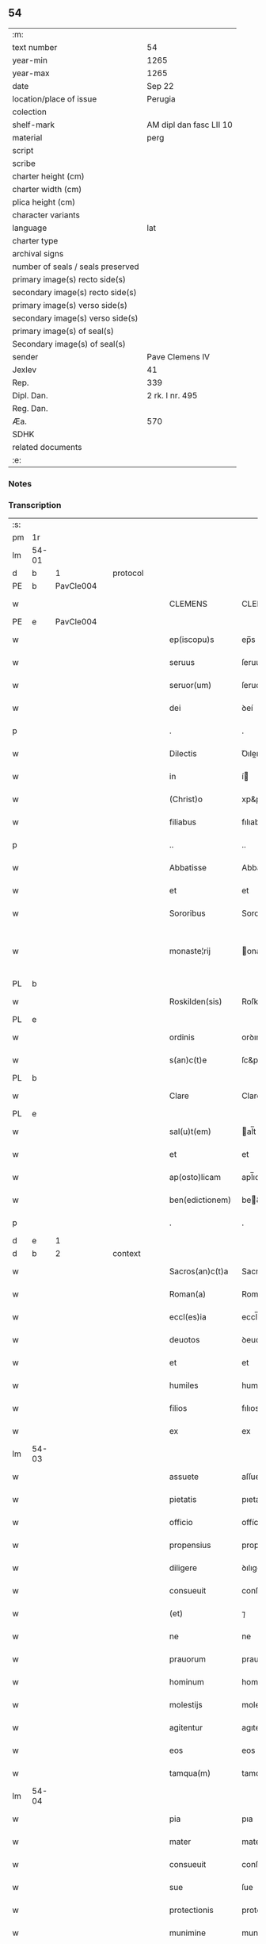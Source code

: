 ** 54

| :m:                               |                         |
| text number                       | 54                      |
| year-min                          | 1265                    |
| year-max                          | 1265                    |
| date                              | Sep 22                  |
| location/place of issue           | Perugia                 |
| colection                         |                         |
| shelf-mark                        | AM dipl dan fasc LII 10 |
| material                          | perg                    |
| script                            |                         |
| scribe                            |                         |
| charter height (cm)               |                         |
| charter width (cm)                |                         |
| plica height (cm)                 |                         |
| character variants                |                         |
| language                          | lat                     |
| charter type                      |                         |
| archival signs                    |                         |
| number of seals / seals preserved |                         |
| primary image(s) recto side(s)    |                         |
| secondary image(s) recto side(s)  |                         |
| primary image(s) verso side(s)    |                         |
| secondary image(s) verso side(s)  |                         |
| primary image(s) of seal(s)       |                         |
| Secondary image(s) of seal(s)     |                         |
| sender                            | Pave Clemens IV         |
| Jexlev                            | 41                      |
| Rep.                              | 339                     |
| Dipl. Dan.                        | 2 rk. I nr. 495         |
| Reg. Dan.                         |                         |
| Æa.                               | 570                     |
| SDHK                              |                         |
| related documents                 |                         |
| :e:                               |                         |

*** Notes


*** Transcription
| :s: |       |   |   |   |   |                  |                |   |   |   |   |     |   |   |   |             |          |          |  |    |    |    |    |
| pm  | 1r    |   |   |   |   |                  |                |   |   |   |   |     |   |   |   |             |          |          |  |    |    |    |    |
| lm  | 54-01 |   |   |   |   |                  |                |   |   |   |   |     |   |   |   |             |          |          |  |    |    |    |    |
| d  | b     | 1  |   | protocol  |   |                  |                |   |   |   |   |     |   |   |   |             |          |          |  |    |    |    |    |
| PE  | b     | PavCle004  |   |   |   |                  |                |   |   |   |   |     |   |   |   |             |          |          |  |    |    |    |    |
| w   |       |   |   |   |   | CLEMENS          | CLEMENS        |   |   |   |   | lat |   |   |   |       54-01 |          |          |  |    |    |    |    |
| PE  | e     | PavCle004  |   |   |   |                  |                |   |   |   |   |     |   |   |   |             |          |          |  |    |    |    |    |
| w   |       |   |   |   |   | ep(iscopu)s      | ep̅s            |   |   |   |   | lat |   |   |   |       54-01 |          |          |  |    |    |    |    |
| w   |       |   |   |   |   | seruus           | ſeruus         |   |   |   |   | lat |   |   |   |       54-01 |          |          |  |    |    |    |    |
| w   |       |   |   |   |   | seruor(um)       | ſeruoꝝ         |   |   |   |   | lat |   |   |   |       54-01 |          |          |  |    |    |    |    |
| w   |       |   |   |   |   | dei              | ꝺeí            |   |   |   |   | lat |   |   |   |       54-01 |          |          |  |    |    |    |    |
| p   |       |   |   |   |   | .                | .              |   |   |   |   | lat |   |   |   |       54-01 |          |          |  |    |    |    |    |
| w   |       |   |   |   |   | Dilectis         | Ꝺıleıs        |   |   |   |   | lat |   |   |   |       54-01 |          |          |  |    |    |    |    |
| w   |       |   |   |   |   | in               | í             |   |   |   |   | lat |   |   |   |       54-01 |          |          |  |    |    |    |    |
| w   |       |   |   |   |   | (Christ)o        | xp&pk;o        |   |   |   |   | lat |   |   |   |       54-01 |          |          |  |    |    |    |    |
| w   |       |   |   |   |   | filiabus         | fılıabus       |   |   |   |   | lat |   |   |   |       54-01 |          |          |  |    |    |    |    |
| p   |       |   |   |   |   | ..               | ..             |   |   |   |   | lat |   |   |   |       54-01 |          |          |  |    |    |    |    |
| w   |       |   |   |   |   | Abbatisse        | Abbatıſſe      |   |   |   |   | lat |   |   |   |       54-01 |          |          |  |    |    |    |    |
| w   |       |   |   |   |   | et               | et             |   |   |   |   | lat |   |   |   |       54-01 |          |          |  |    |    |    |    |
| w   |       |   |   |   |   | Sororibus        | Sororıbus      |   |   |   |   | lat |   |   |   |       54-01 |          |          |  |    |    |    |    |
| w   |       |   |   |   |   | monaste¦rij      | onaﬅe¦rıȷ     |   |   |   |   | lat |   |   |   | 54-01—54-02 |          |          |  |    |    |    |    |
| PL  | b     |   |   |   |   |                  |                |   |   |   |   |     |   |   |   |             |          |          |  |    |    |    |    |
| w   |       |   |   |   |   | Roskilden(sis)   | Roſkılꝺe̅      |   |   |   |   | lat |   |   |   |       54-02 |          |          |  |    |    |    |    |
| PL  | e     |   |   |   |   |                  |                |   |   |   |   |     |   |   |   |             |          |          |  |    |    |    |    |
| w   |       |   |   |   |   | ordinis          | orꝺınís        |   |   |   |   | lat |   |   |   |       54-02 |          |          |  |    |    |    |    |
| w   |       |   |   |   |   | s(an)c(t)e       | ſc&pk;e        |   |   |   |   | lat |   |   |   |       54-02 |          |          |  |    |    |    |    |
| PL  | b     |   |   |   |   |                  |                |   |   |   |   |     |   |   |   |             |          |          |  |    |    |    |    |
| w   |       |   |   |   |   | Clare            | Clare          |   |   |   |   | lat |   |   |   |       54-02 |          |          |  |    |    |    |    |
| PL  | e     |   |   |   |   |                  |                |   |   |   |   |     |   |   |   |             |          |          |  |    |    |    |    |
| w   |       |   |   |   |   | sal(u)t(em)      | al̅t           |   |   |   |   | lat |   |   |   |       54-02 |          |          |  |    |    |    |    |
| w   |       |   |   |   |   | et               | et             |   |   |   |   | lat |   |   |   |       54-02 |          |          |  |    |    |    |    |
| w   |       |   |   |   |   | ap(osto)licam    | apl̅ıca        |   |   |   |   | lat |   |   |   |       54-02 |          |          |  |    |    |    |    |
| w   |       |   |   |   |   | ben(edictionem)  | be&pk;        |   |   |   |   | lat |   |   |   |       54-02 |          |          |  |    |    |    |    |
| p   |       |   |   |   |   | .                | .              |   |   |   |   | lat |   |   |   |       54-02 |          |          |  |    |    |    |    |
| d  | e     | 1  |   |   |   |                  |                |   |   |   |   |     |   |   |   |             |          |          |  |    |    |    |    |
| d  | b     | 2  |   | context  |   |                  |                |   |   |   |   |     |   |   |   |             |          |          |  |    |    |    |    |
| w   |       |   |   |   |   | Sacros(an)c(t)a  | Sacroſc&pk;a   |   |   |   |   | lat |   |   |   |       54-02 |          |          |  |    |    |    |    |
| w   |       |   |   |   |   | Roman(a)         | Roma&pk;      |   |   |   |   | lat |   |   |   |       54-02 |          |          |  |    |    |    |    |
| w   |       |   |   |   |   | eccl(es)ia       | eccl̅ıa         |   |   |   |   | lat |   |   |   |       54-02 |          |          |  |    |    |    |    |
| w   |       |   |   |   |   | deuotos          | ꝺeuotos        |   |   |   |   | lat |   |   |   |       54-02 |          |          |  |    |    |    |    |
| w   |       |   |   |   |   | et               | et             |   |   |   |   | lat |   |   |   |       54-02 |          |          |  |    |    |    |    |
| w   |       |   |   |   |   | humiles          | humıles        |   |   |   |   | lat |   |   |   |       54-02 |          |          |  |    |    |    |    |
| w   |       |   |   |   |   | filios           | fılıos         |   |   |   |   | lat |   |   |   |       54-02 |          |          |  |    |    |    |    |
| w   |       |   |   |   |   | ex               | ex             |   |   |   |   | lat |   |   |   |       54-02 |          |          |  |    |    |    |    |
| lm  | 54-03 |   |   |   |   |                  |                |   |   |   |   |     |   |   |   |             |          |          |  |    |    |    |    |
| w   |       |   |   |   |   | assuete          | aſſuete        |   |   |   |   | lat |   |   |   |       54-03 |          |          |  |    |    |    |    |
| w   |       |   |   |   |   | pietatis         | pıetatís       |   |   |   |   | lat |   |   |   |       54-03 |          |          |  |    |    |    |    |
| w   |       |   |   |   |   | officio          | offícío        |   |   |   |   | lat |   |   |   |       54-03 |          |          |  |    |    |    |    |
| w   |       |   |   |   |   | propensius       | propenſíus     |   |   |   |   | lat |   |   |   |       54-03 |          |          |  |    |    |    |    |
| w   |       |   |   |   |   | diligere         | ꝺılıgere       |   |   |   |   | lat |   |   |   |       54-03 |          |          |  |    |    |    |    |
| w   |       |   |   |   |   | consueuit        | conſueuít      |   |   |   |   | lat |   |   |   |       54-03 |          |          |  |    |    |    |    |
| w   |       |   |   |   |   | (et)             | ⁊              |   |   |   |   | lat |   |   |   |       54-03 |          |          |  |    |    |    |    |
| w   |       |   |   |   |   | ne               | ne             |   |   |   |   | lat |   |   |   |       54-03 |          |          |  |    |    |    |    |
| w   |       |   |   |   |   | prauorum         | prauoru       |   |   |   |   | lat |   |   |   |       54-03 |          |          |  |    |    |    |    |
| w   |       |   |   |   |   | hominum          | homínu        |   |   |   |   | lat |   |   |   |       54-03 |          |          |  |    |    |    |    |
| w   |       |   |   |   |   | molestijs        | moleﬅís       |   |   |   |   | lat |   |   |   |       54-03 |          |          |  |    |    |    |    |
| w   |       |   |   |   |   | agitentur        | agıtentur      |   |   |   |   | lat |   |   |   |       54-03 |          |          |  |    |    |    |    |
| w   |       |   |   |   |   | eos              | eos            |   |   |   |   | lat |   |   |   |       54-03 |          |          |  |    |    |    |    |
| w   |       |   |   |   |   | tamqua(m)        | tamqua&pk;     |   |   |   |   | lat |   |   |   |       54-03 |          |          |  |    |    |    |    |
| lm  | 54-04 |   |   |   |   |                  |                |   |   |   |   |     |   |   |   |             |          |          |  |    |    |    |    |
| w   |       |   |   |   |   | pia              | pıa            |   |   |   |   | lat |   |   |   |       54-04 |          |          |  |    |    |    |    |
| w   |       |   |   |   |   | mater            | mater          |   |   |   |   | lat |   |   |   |       54-04 |          |          |  |    |    |    |    |
| w   |       |   |   |   |   | consueuit        | conſueuít      |   |   |   |   | lat |   |   |   |       54-04 |          |          |  |    |    |    |    |
| w   |       |   |   |   |   | sue              | ſue            |   |   |   |   | lat |   |   |   |       54-04 |          |          |  |    |    |    |    |
| w   |       |   |   |   |   | protectionis     | protectıonís   |   |   |   |   | lat |   |   |   |       54-04 |          |          |  |    |    |    |    |
| w   |       |   |   |   |   | munimine         | munımıne       |   |   |   |   | lat |   |   |   |       54-04 |          |          |  |    |    |    |    |
| w   |       |   |   |   |   | confouere        | confouere      |   |   |   |   | lat |   |   |   |       54-04 |          |          |  |    |    |    |    |
| p   |       |   |   |   |   | .                | .              |   |   |   |   | lat |   |   |   |       54-04 |          |          |  |    |    |    |    |
| w   |       |   |   |   |   | Ea               | a             |   |   |   |   | lat |   |   |   |       54-04 |          |          |  |    |    |    |    |
| w   |       |   |   |   |   | propter          | propter        |   |   |   |   | lat |   |   |   |       54-04 |          |          |  |    |    |    |    |
| w   |       |   |   |   |   | dilecte          | ꝺılee         |   |   |   |   | lat |   |   |   |       54-04 |          |          |  |    |    |    |    |
| w   |       |   |   |   |   | in               | ı             |   |   |   |   | lat |   |   |   |       54-04 |          |          |  |    |    |    |    |
| w   |       |   |   |   |   | (Christ)o        | xp&pk;o        |   |   |   |   | lat |   |   |   |       54-04 |          |          |  |    |    |    |    |
| w   |       |   |   |   |   | filie            | fılíe          |   |   |   |   | lat |   |   |   |       54-04 |          |          |  |    |    |    |    |
| w   |       |   |   |   |   | u(est)ris        | ur&pk;ıs       |   |   |   |   | lat |   |   |   |       54-04 |          |          |  |    |    |    |    |
| w   |       |   |   |   |   | iustis           | ıuﬅís          |   |   |   |   | lat |   |   |   |       54-04 |          |          |  |    |    |    |    |
| lm  | 54-05 |   |   |   |   |                  |                |   |   |   |   |     |   |   |   |             |          |          |  |    |    |    |    |
| w   |       |   |   |   |   | postulationibus  | poﬅulatıonıbus |   |   |   |   | lat |   |   |   |       54-05 |          |          |  |    |    |    |    |
| w   |       |   |   |   |   | grato            | grato          |   |   |   |   | lat |   |   |   |       54-05 |          |          |  |    |    |    |    |
| w   |       |   |   |   |   | concurrentes     | concurrentes   |   |   |   |   | lat |   |   |   |       54-05 |          |          |  |    |    |    |    |
| w   |       |   |   |   |   | assensu          | aſſenſu        |   |   |   |   | lat |   |   |   |       54-05 |          |          |  |    |    |    |    |
| p   |       |   |   |   |   | /                | /              |   |   |   |   | lat |   |   |   |       54-05 |          |          |  |    |    |    |    |
| w   |       |   |   |   |   | personas         | perſonas       |   |   |   |   | lat |   |   |   |       54-05 |          |          |  |    |    |    |    |
| w   |       |   |   |   |   | u(est)ras        | ur&pk;as       |   |   |   |   | lat |   |   |   |       54-05 |          |          |  |    |    |    |    |
| w   |       |   |   |   |   | et               | et             |   |   |   |   | lat |   |   |   |       54-05 |          |          |  |    |    |    |    |
| w   |       |   |   |   |   | locum            | locu          |   |   |   |   | lat |   |   |   |       54-05 |          |          |  |    |    |    |    |
| w   |       |   |   |   |   | in               | ı             |   |   |   |   | lat |   |   |   |       54-05 |          |          |  |    |    |    |    |
| w   |       |   |   |   |   | quo              | quo            |   |   |   |   | lat |   |   |   |       54-05 |          |          |  |    |    |    |    |
| w   |       |   |   |   |   | diuino           | ꝺıuıno         |   |   |   |   | lat |   |   |   |       54-05 |          |          |  |    |    |    |    |
| w   |       |   |   |   |   | estis            | eﬅís           |   |   |   |   | lat |   |   |   |       54-05 |          |          |  |    |    |    |    |
| w   |       |   |   |   |   | obsequio         | obſequıo       |   |   |   |   | lat |   |   |   |       54-05 |          |          |  |    |    |    |    |
| w   |       |   |   |   |   | mancipate        | mancıpate      |   |   |   |   | lat |   |   |   |       54-05 |          |          |  |    |    |    |    |
| w   |       |   |   |   |   | cu(m)            | cu&pk;         |   |   |   |   | lat |   |   |   |       54-05 |          |          |  |    |    |    |    |
| lm  | 54-06 |   |   |   |   |                  |                |   |   |   |   |     |   |   |   |             |          |          |  |    |    |    |    |
| w   |       |   |   |   |   | omnibus          | omnıbus        |   |   |   |   | lat |   |   |   |       54-06 |          |          |  |    |    |    |    |
| w   |       |   |   |   |   | bonis            | bonıs          |   |   |   |   | lat |   |   |   |       54-06 |          |          |  |    |    |    |    |
| w   |       |   |   |   |   | que              | que            |   |   |   |   | lat |   |   |   |       54-06 |          |          |  |    |    |    |    |
| w   |       |   |   |   |   | impresentiar(um) | ímpreſentıaꝝ   |   |   |   |   | lat |   |   |   |       54-06 |          |          |  |    |    |    |    |
| w   |       |   |   |   |   | rationabiliter   | ratıonabılıter |   |   |   |   | lat |   |   |   |       54-06 |          |          |  |    |    |    |    |
| w   |       |   |   |   |   | possidet         | poſſıꝺet       |   |   |   |   | lat |   |   |   |       54-06 |          |          |  |    |    |    |    |
| w   |       |   |   |   |   | aut              | aut            |   |   |   |   | lat |   |   |   |       54-06 |          |          |  |    |    |    |    |
| w   |       |   |   |   |   | in               | ı             |   |   |   |   | lat |   |   |   |       54-06 |          |          |  |    |    |    |    |
| w   |       |   |   |   |   | futurum          | futuru        |   |   |   |   | lat |   |   |   |       54-06 |          |          |  |    |    |    |    |
| w   |       |   |   |   |   | iustis           | ıuﬅís          |   |   |   |   | lat |   |   |   |       54-06 |          |          |  |    |    |    |    |
| w   |       |   |   |   |   | modis            | moꝺıs          |   |   |   |   | lat |   |   |   |       54-06 |          |          |  |    |    |    |    |
| w   |       |   |   |   |   | prestante        | preﬅante       |   |   |   |   | lat |   |   |   |       54-06 |          |          |  |    |    |    |    |
| w   |       |   |   |   |   | domino           | ꝺomıno         |   |   |   |   | lat |   |   |   |       54-06 |          |          |  |    |    |    |    |
| w   |       |   |   |   |   | po¦terit         | po¦terıt       |   |   |   |   | lat |   |   |   | 54-06—54-07 |          |          |  |    |    |    |    |
| w   |       |   |   |   |   | adipisci         | aꝺıpıſcí       |   |   |   |   | lat |   |   |   |       54-07 |          |          |  |    |    |    |    |
| w   |       |   |   |   |   | sub              | ſub            |   |   |   |   | lat |   |   |   |       54-07 |          |          |  |    |    |    |    |
| w   |       |   |   |   |   | beati            | beatí          |   |   |   |   | lat |   |   |   |       54-07 |          |          |  |    |    |    |    |
| PE | b |  |   |   |   |                     |                  |   |   |   |                                 |     |   |   |   |               |          |          |  |    |    |    |    |
| w   |       |   |   |   |   | Petri            | Petrí          |   |   |   |   | lat |   |   |   |       54-07 |          |          |  |    |    |    |    |
| PE | e |  |   |   |   |                     |                  |   |   |   |                                 |     |   |   |   |               |          |          |  |    |    |    |    |
| w   |       |   |   |   |   | et               | et             |   |   |   |   | lat |   |   |   |       54-07 |          |          |  |    |    |    |    |
| w   |       |   |   |   |   | n(ost)ra         | nr̅a            |   |   |   |   | lat |   |   |   |       54-07 |          |          |  |    |    |    |    |
| w   |       |   |   |   |   | protectione      | proteıone     |   |   |   |   | lat |   |   |   |       54-07 |          |          |  |    |    |    |    |
| w   |       |   |   |   |   | suscipimus       | ſuſcıpımus     |   |   |   |   | lat |   |   |   |       54-07 |          |          |  |    |    |    |    |
| p   |       |   |   |   |   | .                | .              |   |   |   |   | lat |   |   |   |       54-07 |          |          |  |    |    |    |    |
| w   |       |   |   |   |   | Specialiter      | Specıalıter    |   |   |   |   | lat |   |   |   |       54-07 |          |          |  |    |    |    |    |
| w   |       |   |   |   |   | autem            | aute          |   |   |   |   | lat |   |   |   |       54-07 |          |          |  |    |    |    |    |
| w   |       |   |   |   |   | domos            | ꝺomos          |   |   |   |   | lat |   |   |   |       54-07 |          |          |  |    |    |    |    |
| w   |       |   |   |   |   | uineas           | uıneas         |   |   |   |   | lat |   |   |   |       54-07 |          |          |  |    |    |    |    |
| w   |       |   |   |   |   | (et)             | ⁊              |   |   |   |   | lat |   |   |   |       54-07 |          |          |  |    |    |    |    |
| w   |       |   |   |   |   | alia             | alıa           |   |   |   |   | lat |   |   |   |       54-07 |          |          |  |    |    |    |    |
| w   |       |   |   |   |   | bo¦na            | bo¦na          |   |   |   |   | lat |   |   |   | 54-07—54-08 |          |          |  |    |    |    |    |
| w   |       |   |   |   |   | u(est)ra         | ur̅a            |   |   |   |   | lat |   |   |   |       54-08 |          |          |  |    |    |    |    |
| w   |       |   |   |   |   | sicut            | ſıcut          |   |   |   |   | lat |   |   |   |       54-08 |          |          |  |    |    |    |    |
| w   |       |   |   |   |   | ea               | ea             |   |   |   |   | lat |   |   |   |       54-08 |          |          |  |    |    |    |    |
| w   |       |   |   |   |   | omnia            | omnıa          |   |   |   |   | lat |   |   |   |       54-08 |          |          |  |    |    |    |    |
| w   |       |   |   |   |   | iuste            | ıuﬅe           |   |   |   |   | lat |   |   |   |       54-08 |          |          |  |    |    |    |    |
| w   |       |   |   |   |   | ac               | ac             |   |   |   |   | lat |   |   |   |       54-08 |          |          |  |    |    |    |    |
| w   |       |   |   |   |   | pacifice         | pacıfíce       |   |   |   |   | lat |   |   |   |       54-08 |          |          |  |    |    |    |    |
| w   |       |   |   |   |   | possidetis       | poſſıꝺetís     |   |   |   |   | lat |   |   |   |       54-08 |          |          |  |    |    |    |    |
| p   |       |   |   |   |   | /                | /              |   |   |   |   | lat |   |   |   |       54-08 |          |          |  |    |    |    |    |
| w   |       |   |   |   |   | uobis            | uobıs          |   |   |   |   | lat |   |   |   |       54-08 |          |          |  |    |    |    |    |
| w   |       |   |   |   |   | et               | et             |   |   |   |   | lat |   |   |   |       54-08 |          |          |  |    |    |    |    |
| w   |       |   |   |   |   | per              | per            |   |   |   |   | lat |   |   |   |       54-08 |          |          |  |    |    |    |    |
| w   |       |   |   |   |   | uos              | uos            |   |   |   |   | lat |   |   |   |       54-08 |          |          |  |    |    |    |    |
| w   |       |   |   |   |   | monasterio       | onaﬅerío      |   |   |   |   | lat |   |   |   |       54-08 |          |          |  |    |    |    |    |
| w   |       |   |   |   |   | u(est)ro         | ur&pk;o        |   |   |   |   | lat |   |   |   |       54-08 |          |          |  |    |    |    |    |
| w   |       |   |   |   |   | auctoritate      | auorıtate     |   |   |   |   | lat |   |   |   |       54-08 |          |          |  |    |    |    |    |
| w   |       |   |   |   |   | ap(osto)lica     | apl̅ıca         |   |   |   |   | lat |   |   |   |       54-08 |          |          |  |    |    |    |    |
| lm  | 54-09 |   |   |   |   |                  |                |   |   |   |   |     |   |   |   |             |          |          |  |    |    |    |    |
| w   |       |   |   |   |   | confirmamus      | confırmamus    |   |   |   |   | lat |   |   |   |       54-09 |          |          |  |    |    |    |    |
| w   |       |   |   |   |   | et               | et             |   |   |   |   | lat |   |   |   |       54-09 |          |          |  |    |    |    |    |
| w   |       |   |   |   |   | presentis        | preſentís      |   |   |   |   | lat |   |   |   |       54-09 |          |          |  |    |    |    |    |
| w   |       |   |   |   |   | scripti          | ſcrıptí        |   |   |   |   | lat |   |   |   |       54-09 |          |          |  |    |    |    |    |
| w   |       |   |   |   |   | priuilegio       | prıuılegıo     |   |   |   |   | lat |   |   |   |       54-09 |          |          |  |    |    |    |    |
| w   |       |   |   |   |   | communimus       | communımus     |   |   |   |   | lat |   |   |   |       54-09 |          |          |  |    |    |    |    |
| p   |       |   |   |   |   | .                | .              |   |   |   |   | lat |   |   |   |       54-09 |          |          |  |    |    |    |    |
| w   |       |   |   |   |   | nulli            | ullí          |   |   |   |   | lat |   |   |   |       54-09 |          |          |  |    |    |    |    |
| w   |       |   |   |   |   | ergo             | ergo           |   |   |   |   | lat |   |   |   |       54-09 |          |          |  |    |    |    |    |
| w   |       |   |   |   |   | omnino           | omníno         |   |   |   |   | lat |   |   |   |       54-09 |          |          |  |    |    |    |    |
| w   |       |   |   |   |   | hominum          | homınu        |   |   |   |   | lat |   |   |   |       54-09 |          |          |  |    |    |    |    |
| w   |       |   |   |   |   | liceat           | lıceat         |   |   |   |   | lat |   |   |   |       54-09 |          |          |  |    |    |    |    |
| p   |       |   |   |   |   | /                | /              |   |   |   |   | lat |   |   |   |       54-09 |          |          |  |    |    |    |    |
| w   |       |   |   |   |   | hanc             | hanc           |   |   |   |   | lat |   |   |   |       54-09 |          |          |  |    |    |    |    |
| w   |       |   |   |   |   | pa¦ginam         | pa¦gına       |   |   |   |   | lat |   |   |   | 54-09—54-10 |          |          |  |    |    |    |    |
| w   |       |   |   |   |   | n(ost)re         | nr&pk;e        |   |   |   |   | lat |   |   |   |       54-10 |          |          |  |    |    |    |    |
| w   |       |   |   |   |   | protectionis     | protectıonıs   |   |   |   |   | lat |   |   |   |       54-10 |          |          |  |    |    |    |    |
| w   |       |   |   |   |   | et               | et             |   |   |   |   | lat |   |   |   |       54-10 |          |          |  |    |    |    |    |
| w   |       |   |   |   |   | confirmationis   | confırmatıonís |   |   |   |   | lat |   |   |   |       54-10 |          |          |  |    |    |    |    |
| w   |       |   |   |   |   | infringere       | ınfrıngere     |   |   |   |   | lat |   |   |   |       54-10 |          |          |  |    |    |    |    |
| w   |       |   |   |   |   | u(e)l            | ul̅             |   |   |   |   | lat |   |   |   |       54-10 |          |          |  |    |    |    |    |
| w   |       |   |   |   |   | ei               | eí             |   |   |   |   | lat |   |   |   |       54-10 |          |          |  |    |    |    |    |
| w   |       |   |   |   |   | ausu             | auſu           |   |   |   |   | lat |   |   |   |       54-10 |          |          |  |    |    |    |    |
| w   |       |   |   |   |   | temerario        | temerarío      |   |   |   |   | lat |   |   |   |       54-10 |          |          |  |    |    |    |    |
| w   |       |   |   |   |   | contraire        | contraıre      |   |   |   |   | lat |   |   |   |       54-10 |          |          |  |    |    |    |    |
| p   |       |   |   |   |   | .                | .              |   |   |   |   | lat |   |   |   |       54-10 |          |          |  |    |    |    |    |
| w   |       |   |   |   |   | Siquis           | Sıquıs         |   |   |   |   | lat |   |   |   |       54-10 |          |          |  |    |    |    |    |
| w   |       |   |   |   |   | autem            | aute          |   |   |   |   | lat |   |   |   |       54-10 |          |          |  |    |    |    |    |
| lm  | 54-11 |   |   |   |   |                  |                |   |   |   |   |     |   |   |   |             |          |          |  |    |    |    |    |
| w   |       |   |   |   |   | hoc              | hoc            |   |   |   |   | lat |   |   |   |       54-11 |          |          |  |    |    |    |    |
| w   |       |   |   |   |   | attemptare       | attemptare     |   |   |   |   | lat |   |   |   |       54-11 |          |          |  |    |    |    |    |
| w   |       |   |   |   |   | presumpserit     | preſumpſerít   |   |   |   |   | lat |   |   |   |       54-11 |          |          |  |    |    |    |    |
| p   |       |   |   |   |   | /                | /              |   |   |   |   | lat |   |   |   |       54-11 |          |          |  |    |    |    |    |
| w   |       |   |   |   |   | indignationem    | ınꝺıgnatıone  |   |   |   |   | lat |   |   |   |       54-11 |          |          |  |    |    |    |    |
| w   |       |   |   |   |   | omnipotentis     | omnıpotentıs   |   |   |   |   | lat |   |   |   |       54-11 |          |          |  |    |    |    |    |
| w   |       |   |   |   |   | dei              | ꝺeí            |   |   |   |   | lat |   |   |   |       54-11 |          |          |  |    |    |    |    |
| w   |       |   |   |   |   | (et)             | ⁊              |   |   |   |   | lat |   |   |   |       54-11 |          |          |  |    |    |    |    |
| w   |       |   |   |   |   | beator(um)       | beatoꝝ         |   |   |   |   | lat |   |   |   |       54-11 |          |          |  |    |    |    |    |
| PE | b |  |   |   |   |                     |                  |   |   |   |                                 |     |   |   |   |               |          |          |  |    |    |    |    |
| w   |       |   |   |   |   | Petri            | Petrí          |   |   |   |   | lat |   |   |   |       54-11 |          |          |  |    |    |    |    |
| PE | e |  |   |   |   |                     |                  |   |   |   |                                 |     |   |   |   |               |          |          |  |    |    |    |    |
| w   |       |   |   |   |   | (et)             | ⁊              |   |   |   |   | lat |   |   |   |       54-11 |          |          |  |    |    |    |    |
| PE | b |  |   |   |   |                     |                  |   |   |   |                                 |     |   |   |   |               |          |          |  |    |    |    |    |
| w   |       |   |   |   |   | Pauli            | Paulí          |   |   |   |   | lat |   |   |   |       54-11 |          |          |  |    |    |    |    |
| PE | e |  |   |   |   |                     |                  |   |   |   |                                 |     |   |   |   |               |          |          |  |    |    |    |    |
| w   |       |   |   |   |   | apostolor(um)    | apoﬅoloꝝ       |   |   |   |   | lat |   |   |   |       54-11 |          |          |  |    |    |    |    |
| lm  | 54-12 |   |   |   |   |                  |                |   |   |   |   |     |   |   |   |             |          |          |  |    |    |    |    |
| w   |       |   |   |   |   | eius             | eıus           |   |   |   |   | lat |   |   |   |       54-12 |          |          |  |    |    |    |    |
| w   |       |   |   |   |   | se               | ſe             |   |   |   |   | lat |   |   |   |       54-12 |          |          |  |    |    |    |    |
| w   |       |   |   |   |   | nou(er)it        | nou̅ıt          |   |   |   |   | lat |   |   |   |       54-12 |          |          |  |    |    |    |    |
| w   |       |   |   |   |   | incursurum       | ıncurſuru     |   |   |   |   | lat |   |   |   |       54-12 |          |          |  |    |    |    |    |
| p   |       |   |   |   |   | .                | .              |   |   |   |   | lat |   |   |   |       54-12 |          |          |  |    |    |    |    |
| d  | e     | 2  |   |   |   |                  |                |   |   |   |   |     |   |   |   |             |          |          |  |    |    |    |    |
| d  | b     | 3  |   | eschatocol  |   |                  |                |   |   |   |   |     |   |   |   |             |          |          |  |    |    |    |    |
| w   |       |   |   |   |   | Dat(um)          | Dat̅            |   |   |   |   | lat |   |   |   |       54-12 |          |          |  |    |    |    |    |
| w   |       |   |   |   |   | Perusij          | Peruſí        |   |   |   |   | lat |   |   |   |       54-12 |          |          |  |    |    |    |    |
| n   |       |   |   |   |   | x                | x              |   |   |   |   | lat |   |   |   |       54-12 |          |          |  |    |    |    |    |
| w   |       |   |   |   |   | k(a)l(endas)     | kl̅             |   |   |   |   | lat |   |   |   |       54-12 |          |          |  |    |    |    |    |
| w   |       |   |   |   |   | Octob(ris)       | Oobꝶ          |   |   |   |   | lat |   |   |   |       54-12 |          |          |  |    |    |    |    |
| lm  | 54-13 |   |   |   |   |                  |                |   |   |   |   |     |   |   |   |             |          |          |  |    |    |    |    |
| w   |       |   |   |   |   | Pontificat(us)   | Pontıfıcatꝰ    |   |   |   |   | lat |   |   |   |       54-13 |          |          |  |    |    |    |    |
| w   |       |   |   |   |   | n(ost)rj         | nr̅ȷ            |   |   |   |   | lat |   |   |   |       54-13 |          |          |  |    |    |    |    |
| w   |       |   |   |   |   | Anno             | nno           |   |   |   |   | lat |   |   |   |       54-13 |          |          |  |    |    |    |    |
| w   |       |   |   |   |   | Primo            | Prımo          |   |   |   |   | lat |   |   |   |       54-13 |          |          |  |    |    |    |    |
| p   |       |   |   |   |   | .                |               |   |   |   |   | lat |   |   |   |       54-13 |          |          |  |    |    |    |    |
| d  | e     | 3  |   |   |   |                  |                |   |   |   |   |     |   |   |   |             |          |          |  |    |    |    |    |
| :e: |       |   |   |   |   |                  |                |   |   |   |   |     |   |   |   |             |          |          |  |    |    |    |    |